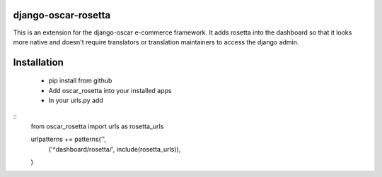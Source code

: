 django-oscar-rosetta
====================

This is an extension for the django-oscar e-commerce framework. It adds rosetta into the dashboard so that
it looks more native and doesn't require translators or translation maintainers to access the django admin.

Installation
============

 - pip install from github
 - Add oscar_rosetta into your installed apps
 - In your urls.py add

::
  from oscar_rosetta import urls as rosetta_urls

  urlpatterns += patterns('',
      ('^dashboard/rosetta/', include(rosetta_urls)),
  )

